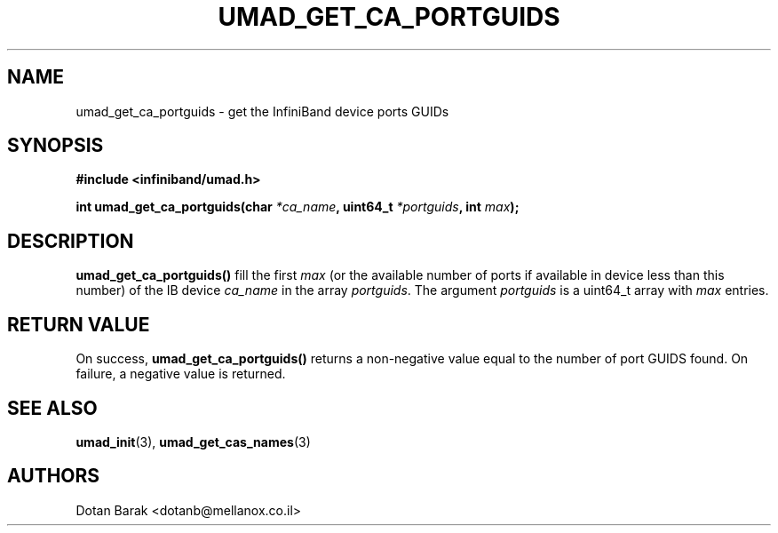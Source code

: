 .\" -*- nroff -*-
.\"
.TH UMAD_GET_CA_PORTGUIDS 3  "2007-03-12" "OpenIB" "OpenIB Programmer's Manual"
.SH "NAME"
umad_get_ca_portguids \- get the InfiniBand device ports GUIDs
.SH "SYNOPSIS"
.nf
.B #include <infiniband/umad.h>
.sp
.BI "int umad_get_ca_portguids(char " "*ca_name" ", uint64_t " "*portguids" ", int " "max" );
.fi
.SH "DESCRIPTION"
.B umad_get_ca_portguids()
fill the first
.I max
(or the available number of ports if available in device less than this number) of the IB device
.I ca_name
in the array
.I portguids\fR.
The argument
.I portguids
is a uint64_t array with
.I max
entries.
.SH "RETURN VALUE"
On success,
.B umad_get_ca_portguids()
returns a non-negative value equal to the number of port GUIDS found. On failure, a negative value is returned.
.SH "SEE ALSO"
.BR umad_init (3),
.BR umad_get_cas_names (3)
.SH "AUTHORS"
.TP
Dotan Barak <dotanb@mellanox.co.il>

